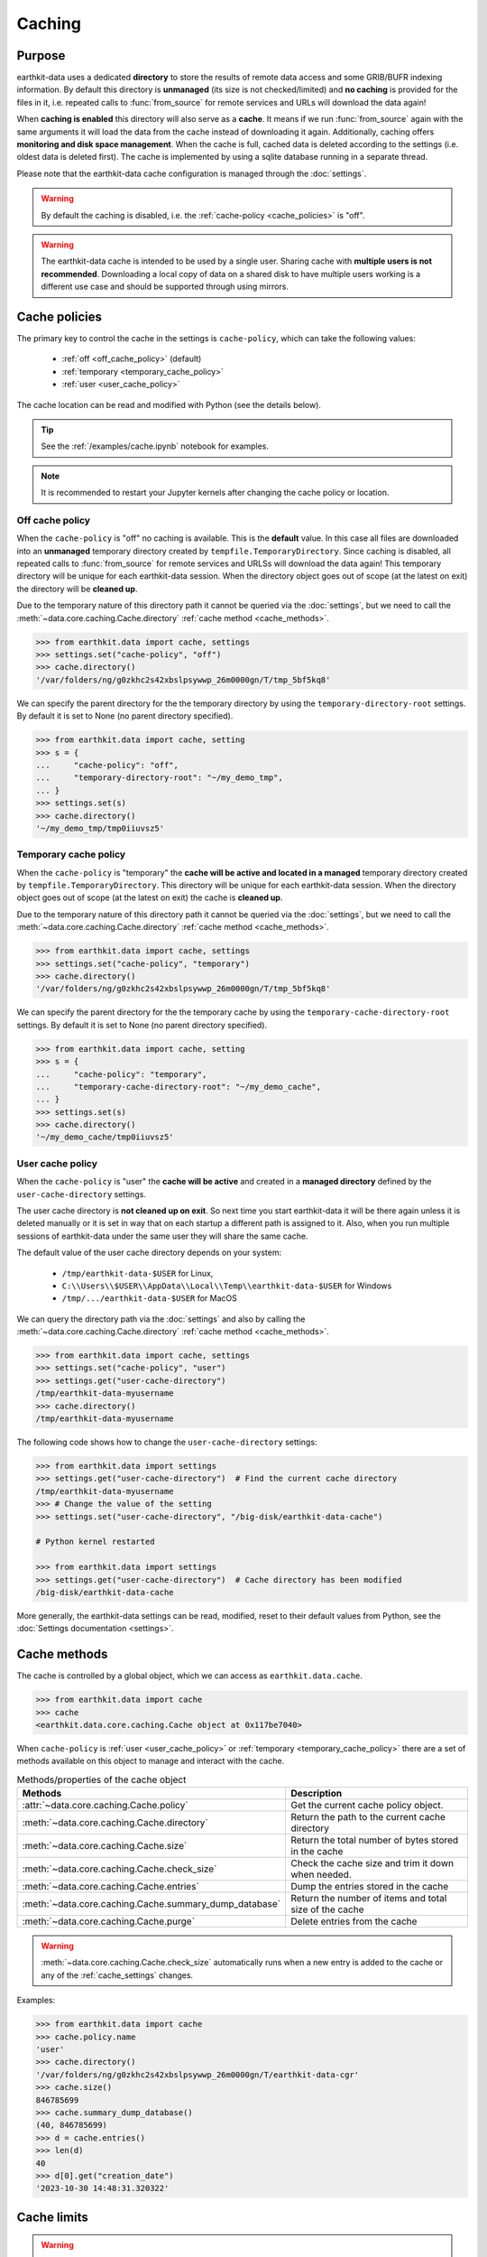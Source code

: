 .. _caching:

Caching
=============


Purpose
-------

earthkit-data uses a dedicated **directory** to store the results of remote data access and some GRIB/BUFR indexing information. By default this directory is **unmanaged** (its size is not checked/limited) and **no caching** is provided for the files in it, i.e. repeated calls to :func:`from_source` for remote services and URLs will download the data again!

When **caching is enabled** this directory will also serve as a **cache**. It means if we run :func:`from_source` again with the same arguments it will load the data from the cache instead of downloading it again. Additionally, caching offers **monitoring and disk space management**. When the cache is full, cached data is deleted according to the settings (i.e. oldest data is deleted first). The cache is implemented by using a sqlite database running in a separate thread.

Please note that the earthkit-data cache configuration is managed through the :doc:`settings`.

.. warning::

  By default the caching is disabled, i.e. the :ref:`cache-policy <cache_policies>` is "off".

.. warning::

    The earthkit-data cache is intended to be used by a single user.
    Sharing cache with **multiple users is not recommended**.
    Downloading a local copy of data on a shared disk to have multiple
    users working is a different use case and should be supported
    through using mirrors.

.. _cache_location:
.. _cache_policies:

Cache policies
------------------------------

The primary key to control the cache in the settings is ``cache-policy``, which can take the following values:

  - :ref:`off <off_cache_policy>` (default)
  - :ref:`temporary <temporary_cache_policy>`
  - :ref:`user <user_cache_policy>`

The cache location can be read and modified with Python (see the details below).

.. tip::

   See the :ref:`/examples/cache.ipynb` notebook for examples.

.. note::

  It is recommended to restart your Jupyter kernels after changing
  the cache policy or location.

.. _off_cache_policy:

Off cache policy
++++++++++++++++++++++++

When the ``cache-policy`` is "off" no caching is available. This is the **default** value. In this case all files are downloaded into an **unmanaged** temporary directory created by ``tempfile.TemporaryDirectory``. Since caching is disabled, all repeated calls to :func:`from_source` for remote services and URLSs will download the data again! This temporary directory will be unique for each earthkit-data session. When the directory object goes out of scope (at the latest on exit) the directory will be **cleaned up**.

Due to the temporary nature of this directory path it cannot be queried via the :doc:`settings`, but we need to call the :meth:`~data.core.caching.Cache.directory` :ref:`cache method <cache_methods>`.

.. code-block:: python

  >>> from earthkit.data import cache, settings
  >>> settings.set("cache-policy", "off")
  >>> cache.directory()
  '/var/folders/ng/g0zkhc2s42xbslpsywwp_26m0000gn/T/tmp_5bf5kq8'

We can specify the parent directory for the the temporary directory by using the ``temporary-directory-root`` settings. By default it is set to None (no parent directory specified).

.. code-block:: python

  >>> from earthkit.data import cache, setting
  >>> s = {
  ...     "cache-policy": "off",
  ...     "temporary-directory-root": "~/my_demo_tmp",
  ... }
  >>> settings.set(s)
  >>> cache.directory()
  '~/my_demo_tmp/tmp0iiuvsz5'

.. _temporary_cache_policy:

Temporary cache policy
++++++++++++++++++++++++

When the ``cache-policy`` is "temporary" the **cache will be active and located in a managed** temporary directory created by ``tempfile.TemporaryDirectory``. This directory will be unique for each earthkit-data session. When the directory object goes out of scope (at the latest on exit) the cache is **cleaned up**.

Due to the temporary nature of this directory path it cannot be queried via the :doc:`settings`, but we need to call the :meth:`~data.core.caching.Cache.directory` :ref:`cache method <cache_methods>`.

.. code-block:: python

  >>> from earthkit.data import cache, settings
  >>> settings.set("cache-policy", "temporary")
  >>> cache.directory()
  '/var/folders/ng/g0zkhc2s42xbslpsywwp_26m0000gn/T/tmp_5bf5kq8'

We can specify the parent directory for the the temporary cache by using the ``temporary-cache-directory-root`` settings. By default it is set to None (no parent directory specified).

.. code-block:: python

  >>> from earthkit.data import cache, setting
  >>> s = {
  ...     "cache-policy": "temporary",
  ...     "temporary-cache-directory-root": "~/my_demo_cache",
  ... }
  >>> settings.set(s)
  >>> cache.directory()
  '~/my_demo_cache/tmp0iiuvsz5'

.. _user_cache_policy:

User cache policy
+++++++++++++++++++

When the ``cache-policy`` is "user" the **cache will be active** and created in a **managed directory** defined by the ``user-cache-directory`` settings.

The user cache directory is **not cleaned up on exit**. So next time you start earthkit-data it will be there again unless it is deleted manually or it is set in way that on each startup a different path is assigned to it. Also, when you run multiple sessions of earthkit-data under the same user they will share the same cache.

The default value of the user cache directory depends on your system:

  - ``/tmp/earthkit-data-$USER`` for Linux,
  - ``C:\\Users\\$USER\\AppData\\Local\\Temp\\earthkit-data-$USER`` for Windows
  - ``/tmp/.../earthkit-data-$USER`` for MacOS


We can query the directory path via the :doc:`settings` and also by calling the :meth:`~data.core.caching.Cache.directory` :ref:`cache method <cache_methods>`.

.. code-block:: python

  >>> from earthkit.data import cache, settings
  >>> settings.set("cache-policy", "user")
  >>> settings.get("user-cache-directory")
  /tmp/earthkit-data-myusername
  >>> cache.directory()
  /tmp/earthkit-data-myusername


The following code shows how to change the ``user-cache-directory`` settings:

.. code:: python

  >>> from earthkit.data import settings
  >>> settings.get("user-cache-directory")  # Find the current cache directory
  /tmp/earthkit-data-myusername
  >>> # Change the value of the setting
  >>> settings.set("user-cache-directory", "/big-disk/earthkit-data-cache")

  # Python kernel restarted

  >>> from earthkit.data import settings
  >>> settings.get("user-cache-directory")  # Cache directory has been modified
  /big-disk/earthkit-data-cache

More generally, the earthkit-data settings can be read, modified, reset
to their default values from Python,
see the :doc:`Settings documentation <settings>`.

.. _cache_object:
.. _cache_methods:

Cache methods
-------------------------

The cache is controlled by a global object, which we can access as ``earthkit.data.cache``.

.. code:: python

  >>> from earthkit.data import cache
  >>> cache
  <earthkit.data.core.caching.Cache object at 0x117be7040>


When ``cache-policy`` is :ref:`user <user_cache_policy>` or :ref:`temporary <temporary_cache_policy>`
there are a set of methods available on this object to manage and interact with the cache.

.. list-table:: Methods/properties of the cache object
   :header-rows: 1

   * - Methods
     - Description

   * - :attr:`~data.core.caching.Cache.policy`
     - Get the current cache policy object.
   * - :meth:`~data.core.caching.Cache.directory`
     - Return the path to the current cache directory
   * - :meth:`~data.core.caching.Cache.size`
     - Return the total number of bytes stored in the cache
   * - :meth:`~data.core.caching.Cache.check_size`
     - Check the cache size and trim it down when needed.
   * - :meth:`~data.core.caching.Cache.entries`
     - Dump the entries stored in the cache
   * - :meth:`~data.core.caching.Cache.summary_dump_database`
     - Return the number of items and total size of the cache
   * - :meth:`~data.core.caching.Cache.purge`
     - Delete entries from the cache

.. warning::

    :meth:`~data.core.caching.Cache.check_size` automatically runs when a new
    entry is added to the cache or any of the :ref:`cache_settings` changes.

Examples:

.. code:: python

      >>> from earthkit.data import cache
      >>> cache.policy.name
      'user'
      >>> cache.directory()
      '/var/folders/ng/g0zkhc2s42xbslpsywwp_26m0000gn/T/earthkit-data-cgr'
      >>> cache.size()
      846785699
      >>> cache.summary_dump_database()
      (40, 846785699)
      >>> d = cache.entries()
      >>> len(d)
      40
      >>> d[0].get("creation_date")
      '2023-10-30 14:48:31.320322'


Cache limits
------------

.. warning::

  These settings does not work when ``cache-policy`` is :ref:`off <off_cache_policy>` .


Maximum-cache-size
  The ``maximum-cache-size`` setting ensures that earthkit-data does not
  use to much disk space.  Its value sets
  the maximum disk space used by earthkit-data cache.  When earthkit-data cache disk
  usage goes above this limit, earthkit-data triggers its cache cleaning mechanism  before
  downloading additional data.  The value of cache-maximum-size is
  absolute (such as "10G", "10M", "1K"). To disable it use None.

Maximum-cache-disk-usage
  The ``maximum-cache-disk-usage`` setting ensures that earthkit-data
  leaves does not fill your disk.
  Its values sets the maximum disk usage as % of the filesystem containing the cache
  directory. When the disk space goes below this limit, earthkit-data triggers
  its cache cleaning mechanism before downloading additional data.
  The value of maximum-cache-disk-usage is relative (such as "90%" or "100%").
  To disable it use None.

.. warning::
    If your disk is filled by another application, earthkit-data will happily
    delete its cached data to make room for the other application as soon
    as it has a chance.

.. .. note::
..     When tweaking the cache settings, it is recommended to set the
..     ``maximum-cache-size`` to a value below the user disk quota (if applicable)
..     and ``maximum-cache-disk-usage`` to ``None``.


.. _cache_settings:

Cache settings parameters
-------------------------------

.. module-output:: generate_settings_rst .*-cache-.* cache-.* .*-cache

Other earthkit-data settings can be found :ref:`here <settings_table>`.
